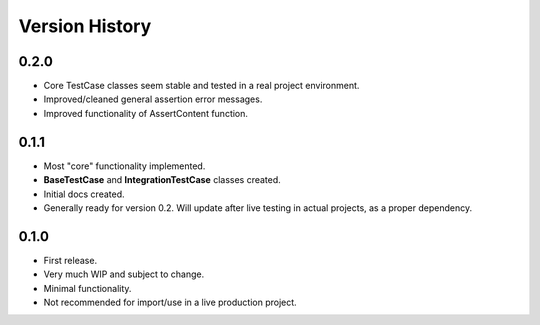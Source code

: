Version History
***************


0.2.0
=====
* Core TestCase classes seem stable and tested in a real project environment.
* Improved/cleaned general assertion error messages.
* Improved functionality of AssertContent function.


0.1.1
=====

* Most "core" functionality implemented.
* **BaseTestCase** and **IntegrationTestCase** classes created.
* Initial docs created.
* Generally ready for version 0.2. Will update after live testing in actual
  projects, as a proper dependency.


0.1.0
=====

* First release.
* Very much WIP and subject to change.
* Minimal functionality.
* Not recommended for import/use in a live production project.
